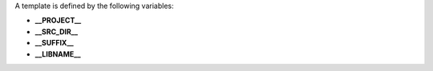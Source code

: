 A template is defined by the following variables:

* **__PROJECT__**

* **__SRC_DIR__**

* **__SUFFIX__**

* **__LIBNAME__**
